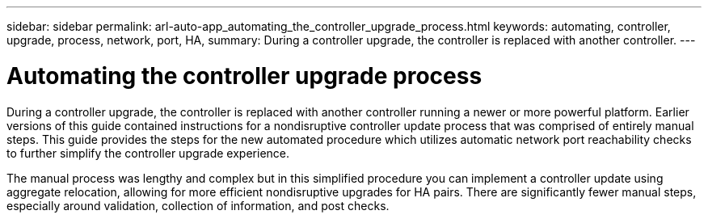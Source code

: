 ---
sidebar: sidebar
permalink: arl-auto-app_automating_the_controller_upgrade_process.html
keywords: automating, controller, upgrade, process, network, port, HA,
summary: During a controller upgrade, the controller is replaced with another controller.
---

= Automating the controller upgrade process
:hardbreaks:
:nofooter:
:icons: font
:linkattrs:
:imagesdir: ./media/

//
// This file was created with NDAC Version 2.0 (August 17, 2020)
//
// 2020-12-02 14:33:53.664517
//

[.lead]
During a controller upgrade, the controller is replaced with another controller running a newer or more powerful platform. Earlier versions of this guide contained instructions for a nondisruptive controller update process that was comprised of entirely manual steps. This guide provides the steps for the new automated procedure which utilizes automatic network port reachability checks to further simplify the controller upgrade experience.

The manual process was lengthy and complex but in this simplified procedure you can implement a controller update using aggregate relocation, allowing for more efficient nondisruptive upgrades for HA pairs. There are significantly fewer manual steps, especially around validation, collection of information, and post checks.
